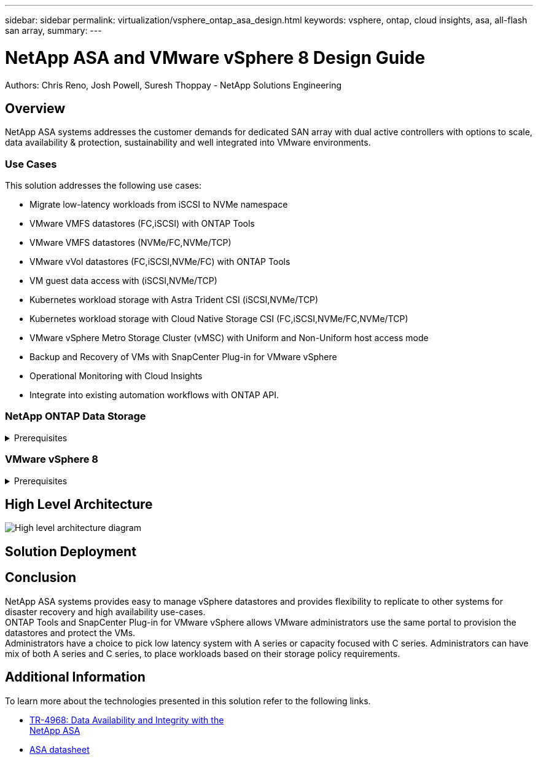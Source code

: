 ---
sidebar: sidebar
permalink: virtualization/vsphere_ontap_asa_design.html
keywords: vsphere, ontap, cloud insights, asa, all-flash san array, 
summary:
---

= NetApp ASA and VMware vSphere 8 Design Guide
:hardbreaks:
:nofooter:
:icons: font
:linkattrs:
// For the imagesdir setting, make sure the path to the media folder is correct.  The default path assumes
// the source is located in the root of the repository.  Select the appropriate setting based on the level
// of the folder containing the source
//:imagesdir: ./media/
//:imagesdir: ./../media/
:imagesdir: ./../media/


[.lead]
Authors: Chris Reno, Josh Powell, Suresh Thoppay - NetApp Solutions Engineering

== Overview
// Describe WHAT problem this solution addresses.  What are the use cases(s) and how does it solve a problem?
// Use a bulleted list and keep it brief!

NetApp ASA systems addresses the customer demands for dedicated SAN array with dual active controllers with options to scale, data availability & protection, sustainability and well integrated into VMware environments.

=== Use Cases
This solution addresses the following use cases:

* Migrate low-latency workloads from iSCSI to NVMe namespace
* VMware VMFS datastores (FC,iSCSI) with ONTAP Tools
* VMware VMFS datastores (NVMe/FC,NVMe/TCP)
* VMware vVol datastores (FC,iSCSI,NVMe/FC) with ONTAP Tools
* VM guest data access with (iSCSI,NVMe/TCP)
* Kubernetes workload storage with Astra Trident CSI (iSCSI,NVMe/TCP)
* Kubernetes workload storage with Cloud Native Storage CSI (FC,iSCSI,NVMe/FC,NVMe/TCP) 
* VMware vSphere Metro Storage Cluster (vMSC) with Uniform and Non-Uniform host access mode
* Backup and Recovery of VMs with SnapCenter Plug-in for VMware vSphere
* Operational Monitoring with Cloud Insights
* Integrate into existing automation workflows with ONTAP API.

=== NetApp ONTAP Data Storage

.Prerequisites
[%collapsible]
=====
* NetApp ASA system deployed.
* FC Zones are configured on FC switches (Not applicable for iSCSI, NVMe/TCP).
* Portsets are configured on ONTAP (Optional).
* VLANs are configured on Ethernet switches and on ONTAP (Not applicable for FC, NVMe/FC).
* SVM and data access interfaces are configured.
* Management address, credentials for cluster and SVM are available.
=====

=== VMware vSphere 8

.Prerequisites
[%collapsible]
=====
* Initiator configured for iSCSI or NVMe/TCP.
* Port groups configured for each VLAN (Not applicable for FC, NVMe/FC).
* VMKernel ports created for iSCSI or NVMe/TCP on vSphere hosts.
* ONTAP Tools deployed.
* Registered ASA system with cluster credentials on ONTAP Tools.
* SnapCenter Plug-in for VMware vSphere deployed.
* Registered ASA system with cluster credentials on SnapCenter Plug-in for VMware vSphere.
=====

== High Level Architecture
// Identify the environment in which the solution was tested / validated.

// Things to consider including here are:
// * Architecture diagram
// * Software / hardware and version / release levels or model numbers
// * Specific configuration that might be unique to a lab / test environment

image::vsphere_ontap_asa_design01.png[High level architecture diagram]

== Solution Deployment
// Describe the steps required to fully deploy the solution.
// Please use collapsible blocks with descriptive titles to condense the content in the published HTML.
// Include screenshots, demo videos, etc. that make the steps as simple and clear as possible.
// DO NOT overdo it with screenshots - where options are "obvious", a screenshot might not be necessary.



== Conclusion

NetApp ASA systems provides easy to manage vSphere datastores and provides flexibility to replicate to other systems for disaster recovery and high availability use-cases.
ONTAP Tools and SnapCenter Plug-in for VMware vSphere allows VMware administrators use the same portal to provision the datastores and protect the VMs.
Administrators have a choice to pick low latency system with A series or capacity focused with C series. Administrators can have mix of both A series and C series, to place workloads based on their storage policy requirements.

== Additional Information
To learn more about the technologies presented in this solution refer to the following links.

* https://www.netapp.com/pdf.html?item=/media/85671-tr-4968.pdf[TR-4968: Data Availability and Integrity with the
NetApp ASA]
* https://www.netapp.com/media/85736-DS-4254-NetApp-ASA.pdf[ASA datasheet]


